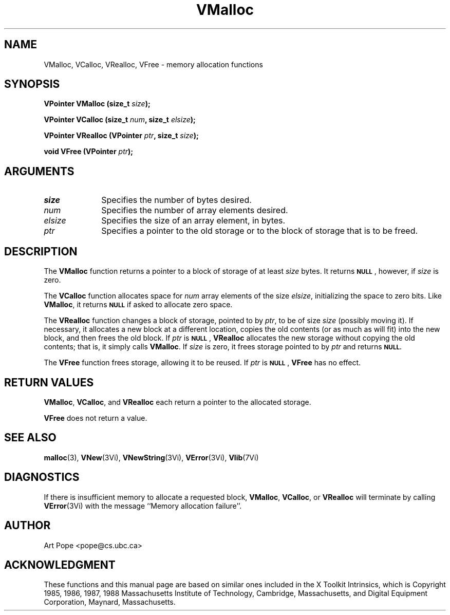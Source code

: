 .ds Vn 2.1
.TH VMalloc 3Vi "3 June 1994" "Vista Version \*(Vn"
.SH NAME
VMalloc, VCalloc, VRealloc, VFree \- memory allocation functions
.SH SYNOPSIS
.nf
.ft B
VPointer VMalloc (size_t \fIsize\fP);
.PP
.ft B
VPointer VCalloc (size_t \fInum\fP, size_t \fIelsize\fP);
.PP
.ft B
VPointer VRealloc (VPointer \fIptr\fP, size_t \fIsize\fP);
.PP
.ft B
void VFree (VPointer \fIptr\fP);
.fi
.SH ARGUMENTS
.IP \fIsize\fP 10n
Specifies the number of bytes desired.
.IP \fInum\fP
Specifies the number of array elements desired.
.IP \fIelsize\fP
Specifies the size of an array element, in bytes.
.IP \fIptr\fP
Specifies a pointer to the old storage or to the block of storage that is 
to be freed. 
.SH DESCRIPTION
The \fBVMalloc\fP function returns a pointer to a block of storage of at least 
\fIsize\fP bytes. It returns 
.SB NULL\c
, however, if \fIsize\fP is zero.
.PP
The \fBVCalloc\fP function allocates space for \fInum\fP array elements of
the size \fIelsize\fP, initializing the space to zero bits. Like
\fBVMalloc\fP, it returns
.SB NULL
if asked to allocate zero space.
.PP
The \fBVRealloc\fP function changes a block of storage, pointed to by 
\fIptr\fP, to be of size \fIsize\fP (possibly moving it). If necessary, it 
allocates a new block at a different location, copies the old contents (or 
as much as will fit) into the new block, and then frees the old block. If 
\fIptr\fP is 
.SB NULL\c
, \fBVRealloc\fP allocates the new storage without copying the old contents;
that is, it simply calls \fBVMalloc\fP. If \fIsize\fP is zero, it frees
storage pointed to by \fIptr\fP and returns
.SB NULL.
.PP
The \fBVFree\fP function frees storage, allowing it to be reused. If
\fIptr\fP is 
.SB NULL\c
, \fBVFree\fP has no effect.
.SH "RETURN VALUES"
\fBVMalloc\fP, \fBVCalloc\fP, and \fBVRealloc\fP each return a pointer to 
the allocated storage. 
.PP
\fBVFree\fP does not return a value.
.SH "SEE ALSO"
.na
.nh
.BR malloc (3),
.BR VNew (3Vi),
.BR VNewString (3Vi),
.BR VError (3Vi),
.BR Vlib (7Vi)
.ad
.hy
.SH DIAGNOSTICS
If there is insufficient memory to allocate a requested block,
\fBVMalloc\fP, \fBVCalloc\fP, or \fBVRealloc\fP will terminate by calling
\fBVError\fP(3Vi) with the message ``Memory allocation failure''.
.SH AUTHOR
Art Pope <pope@cs.ubc.ca>
.SH ACKNOWLEDGMENT
These functions and this manual page are based on similar ones
included in the X Toolkit Intrinsics, which is 
Copyright 1985, 1986, 1987, 1988
Massachusetts Institute of Technology, Cambridge, Massachusetts,
and Digital Equipment Corporation, Maynard, Massachusetts.
